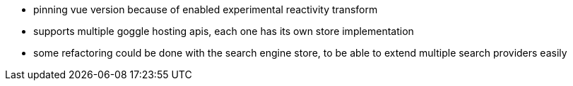 * pinning vue version because of enabled experimental reactivity transform

* supports multiple goggle hosting apis, each one has its own store
implementation
* some refactoring could be done with the search engine store, to be able to
extend multiple search providers easily